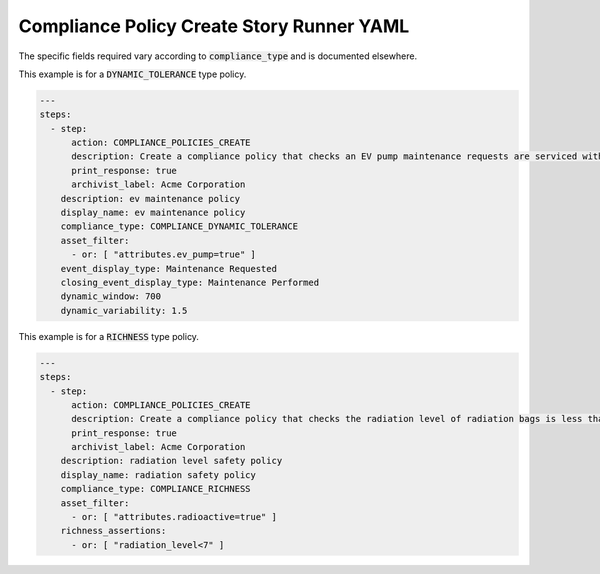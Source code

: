 .. _compliance_policies_create_yamlref:

Compliance Policy Create Story Runner YAML
...........................................

The specific fields required vary according to 
:code:`compliance_type` and is documented elsewhere.

This example is for a :code:`DYNAMIC_TOLERANCE` type policy.

.. code-block:: yaml
    
    ---
    steps:
      - step:
          action: COMPLIANCE_POLICIES_CREATE
          description: Create a compliance policy that checks an EV pump maintenance requests are serviced within a reasonable time frame.
          print_response: true
          archivist_label: Acme Corporation
        description: ev maintenance policy
        display_name: ev maintenance policy
        compliance_type: COMPLIANCE_DYNAMIC_TOLERANCE
        asset_filter:  
          - or: [ "attributes.ev_pump=true" ]
        event_display_type: Maintenance Requested
        closing_event_display_type: Maintenance Performed
        dynamic_window: 700
        dynamic_variability: 1.5


This example is for a :code:`RICHNESS` type policy.

.. code-block:: yaml
    
    ---
    steps:
      - step:
          action: COMPLIANCE_POLICIES_CREATE
          description: Create a compliance policy that checks the radiation level of radiation bags is less than 7 rads.
          print_response: true
          archivist_label: Acme Corporation
        description: radiation level safety policy
        display_name: radiation safety policy
        compliance_type: COMPLIANCE_RICHNESS
        asset_filter:
          - or: [ "attributes.radioactive=true" ]
        richness_assertions:
          - or: [ "radiation_level<7" ]
